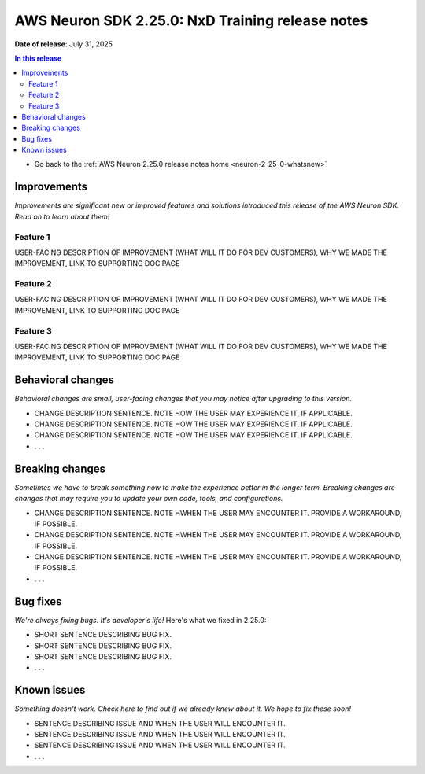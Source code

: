 .. _neuron-2-25-0-nxd-training:

.. meta::
   :description: The official release notes for the AWS Neuron SDK NxD Training component, version 2.25.0. Release date: 7/31/2025.

AWS Neuron SDK 2.25.0: NxD Training release notes
=================================================

**Date of release**: July 31, 2025

.. contents:: In this release
   :local:
   :depth: 2

* Go back to the :ref:`AWS Neuron 2.25.0 release notes home <neuron-2-25-0-whatsnew>`

Improvements
------------

*Improvements are significant new or improved features and solutions introduced this release of the AWS Neuron SDK. Read on to learn about them!*

Feature 1
^^^^^^^^^

USER-FACING DESCRIPTION OF IMPROVEMENT (WHAT WILL IT DO FOR DEV CUSTOMERS), WHY WE MADE THE IMPROVEMENT, LINK TO SUPPORTING DOC PAGE

Feature 2
^^^^^^^^^

USER-FACING DESCRIPTION OF IMPROVEMENT (WHAT WILL IT DO FOR DEV CUSTOMERS), WHY WE MADE THE IMPROVEMENT, LINK TO SUPPORTING DOC PAGE

Feature 3
^^^^^^^^^

USER-FACING DESCRIPTION OF IMPROVEMENT (WHAT WILL IT DO FOR DEV CUSTOMERS), WHY WE MADE THE IMPROVEMENT, LINK TO SUPPORTING DOC PAGE

Behavioral changes
------------------

*Behavioral changes are small, user-facing changes that you may notice after upgrading to this version.*

* CHANGE DESCRIPTION SENTENCE. NOTE HOW THE USER MAY EXPERIENCE IT, IF APPLICABLE.
* CHANGE DESCRIPTION SENTENCE. NOTE HOW THE USER MAY EXPERIENCE IT, IF APPLICABLE.
* CHANGE DESCRIPTION SENTENCE. NOTE HOW THE USER MAY EXPERIENCE IT, IF APPLICABLE.
* . . .

Breaking changes
----------------

*Sometimes we have to break something now to make the experience better in the longer term. Breaking changes are changes that may require you to update your own code, tools, and configurations.*

* CHANGE DESCRIPTION SENTENCE. NOTE HWHEN THE USER MAY ENCOUNTER IT. PROVIDE A WORKAROUND, IF POSSIBLE.
* CHANGE DESCRIPTION SENTENCE. NOTE HWHEN THE USER MAY ENCOUNTER IT. PROVIDE A WORKAROUND, IF POSSIBLE.
* CHANGE DESCRIPTION SENTENCE. NOTE HWHEN THE USER MAY ENCOUNTER IT. PROVIDE A WORKAROUND, IF POSSIBLE.
* . . .

Bug fixes
---------

*We're always fixing bugs. It's developer's life!* Here's what we fixed in 2.25.0:

* SHORT SENTENCE DESCRIBING BUG FIX.
* SHORT SENTENCE DESCRIBING BUG FIX.
* SHORT SENTENCE DESCRIBING BUG FIX.
* . . .

Known issues
------------

*Something doesn't work. Check here to find out if we already knew about it. We hope to fix these soon!*

* SENTENCE DESCRIBING ISSUE AND WHEN THE USER WILL ENCOUNTER IT.
* SENTENCE DESCRIBING ISSUE AND WHEN THE USER WILL ENCOUNTER IT.
* SENTENCE DESCRIBING ISSUE AND WHEN THE USER WILL ENCOUNTER IT.
* . . .
